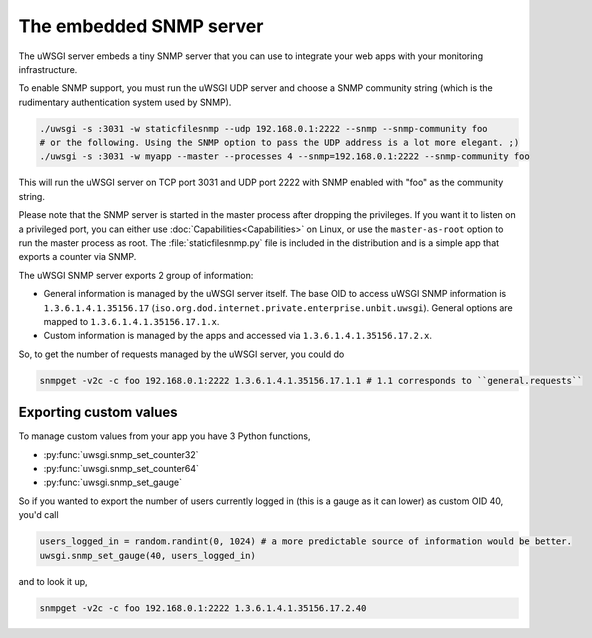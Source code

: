 The embedded SNMP server
========================

The uWSGI server embeds a tiny SNMP server that you can use to integrate your web apps with your monitoring infrastructure.

To enable SNMP support, you must run the uWSGI UDP server and choose a SNMP community string (which is the rudimentary authentication system used by SNMP).

.. code-block:: sh

  ./uwsgi -s :3031 -w staticfilesnmp --udp 192.168.0.1:2222 --snmp --snmp-community foo
  # or the following. Using the SNMP option to pass the UDP address is a lot more elegant. ;)
  ./uwsgi -s :3031 -w myapp --master --processes 4 --snmp=192.168.0.1:2222 --snmp-community foo

This will run the uWSGI server on TCP port 3031 and UDP port 2222 with SNMP enabled with "foo" as the community string.

Please note that the SNMP server is started in the master process after dropping the privileges. If you want it to listen on a privileged port, you can either use :doc:`Capabilities<Capabilities>` on Linux, or use the ``master-as-root`` option to run the master process as root. The :file:`staticfilesnmp.py` file is included in the distribution and is a simple app that exports a counter via SNMP.

The uWSGI SNMP server exports 2 group of information:

* General information is managed by the uWSGI server itself. The base OID to access uWSGI SNMP information is ``1.3.6.1.4.1.35156.17`` (``iso.org.dod.internet.private.enterprise.unbit.uwsgi``). General options are mapped to ``1.3.6.1.4.1.35156.17.1.x``.
* Custom information is managed by the apps and accessed via ``1.3.6.1.4.1.35156.17.2.x``.

So, to get the number of requests managed by the uWSGI server, you could do

.. code-block:: sh

  snmpget -v2c -c foo 192.168.0.1:2222 1.3.6.1.4.1.35156.17.1.1 # 1.1 corresponds to ``general.requests``

Exporting custom values
-----------------------

To manage custom values from your app you have 3 Python functions,

* :py:func:`uwsgi.snmp_set_counter32`
* :py:func:`uwsgi.snmp_set_counter64`
* :py:func:`uwsgi.snmp_set_gauge`

So if you wanted to export the number of users currently logged in (this is a gauge as it can lower) as custom OID 40, you'd call

.. code-block:: python

  users_logged_in = random.randint(0, 1024) # a more predictable source of information would be better.
  uwsgi.snmp_set_gauge(40, users_logged_in)

and to look it up,

.. code-block:: sh

  snmpget -v2c -c foo 192.168.0.1:2222 1.3.6.1.4.1.35156.17.2.40